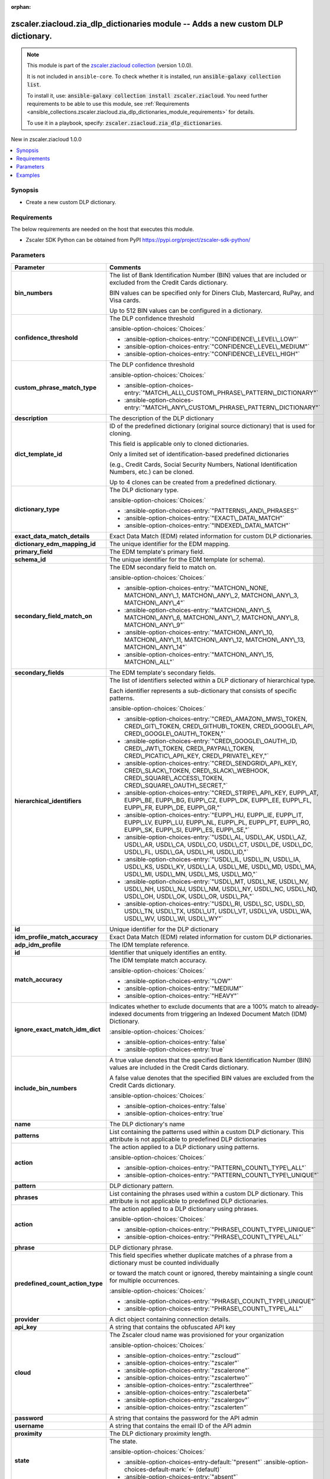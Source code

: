 
.. Document meta

:orphan:

.. |antsibull-internal-nbsp| unicode:: 0xA0
    :trim:

.. meta::
  :antsibull-docs: 2.7.0

.. Anchors

.. _ansible_collections.zscaler.ziacloud.zia_dlp_dictionaries_module:

.. Anchors: short name for ansible.builtin

.. Title

zscaler.ziacloud.zia_dlp_dictionaries module -- Adds a new custom DLP dictionary.
+++++++++++++++++++++++++++++++++++++++++++++++++++++++++++++++++++++++++++++++++

.. Collection note

.. note::
    This module is part of the `zscaler.ziacloud collection <https://galaxy.ansible.com/ui/repo/published/zscaler/ziacloud/>`_ (version 1.0.0).

    It is not included in ``ansible-core``.
    To check whether it is installed, run :code:`ansible-galaxy collection list`.

    To install it, use: :code:`ansible-galaxy collection install zscaler.ziacloud`.
    You need further requirements to be able to use this module,
    see :ref:`Requirements <ansible_collections.zscaler.ziacloud.zia_dlp_dictionaries_module_requirements>` for details.

    To use it in a playbook, specify: :code:`zscaler.ziacloud.zia_dlp_dictionaries`.

.. version_added

.. rst-class:: ansible-version-added

New in zscaler.ziacloud 1.0.0

.. contents::
   :local:
   :depth: 1

.. Deprecated


Synopsis
--------

.. Description

- Create a new custom DLP dictionary.


.. Aliases


.. Requirements

.. _ansible_collections.zscaler.ziacloud.zia_dlp_dictionaries_module_requirements:

Requirements
------------
The below requirements are needed on the host that executes this module.

- Zscaler SDK Python can be obtained from PyPI \ https://pypi.org/project/zscaler-sdk-python/\ 






.. Options

Parameters
----------

.. tabularcolumns:: \X{1}{3}\X{2}{3}

.. list-table::
  :width: 100%
  :widths: auto
  :header-rows: 1
  :class: longtable ansible-option-table

  * - Parameter
    - Comments

  * - .. raw:: html

        <div class="ansible-option-cell">
        <div class="ansibleOptionAnchor" id="parameter-bin_numbers"></div>

      .. _ansible_collections.zscaler.ziacloud.zia_dlp_dictionaries_module__parameter-bin_numbers:

      .. rst-class:: ansible-option-title

      **bin_numbers**

      .. raw:: html

        <a class="ansibleOptionLink" href="#parameter-bin_numbers" title="Permalink to this option"></a>

      .. ansible-option-type-line::

        :ansible-option-type:`list` / :ansible-option-elements:`elements=string`

      .. raw:: html

        </div>

    - .. raw:: html

        <div class="ansible-option-cell">

      The list of Bank Identification Number (BIN) values that are included or excluded from the Credit Cards dictionary.

      BIN values can be specified only for Diners Club, Mastercard, RuPay, and Visa cards.

      Up to 512 BIN values can be configured in a dictionary.


      .. raw:: html

        </div>

  * - .. raw:: html

        <div class="ansible-option-cell">
        <div class="ansibleOptionAnchor" id="parameter-confidence_threshold"></div>

      .. _ansible_collections.zscaler.ziacloud.zia_dlp_dictionaries_module__parameter-confidence_threshold:

      .. rst-class:: ansible-option-title

      **confidence_threshold**

      .. raw:: html

        <a class="ansibleOptionLink" href="#parameter-confidence_threshold" title="Permalink to this option"></a>

      .. ansible-option-type-line::

        :ansible-option-type:`string`

      .. raw:: html

        </div>

    - .. raw:: html

        <div class="ansible-option-cell">

      The DLP confidence threshold


      .. rst-class:: ansible-option-line

      :ansible-option-choices:`Choices:`

      - :ansible-option-choices-entry:`"CONFIDENCE\_LEVEL\_LOW"`
      - :ansible-option-choices-entry:`"CONFIDENCE\_LEVEL\_MEDIUM"`
      - :ansible-option-choices-entry:`"CONFIDENCE\_LEVEL\_HIGH"`


      .. raw:: html

        </div>

  * - .. raw:: html

        <div class="ansible-option-cell">
        <div class="ansibleOptionAnchor" id="parameter-custom_phrase_match_type"></div>

      .. _ansible_collections.zscaler.ziacloud.zia_dlp_dictionaries_module__parameter-custom_phrase_match_type:

      .. rst-class:: ansible-option-title

      **custom_phrase_match_type**

      .. raw:: html

        <a class="ansibleOptionLink" href="#parameter-custom_phrase_match_type" title="Permalink to this option"></a>

      .. ansible-option-type-line::

        :ansible-option-type:`string`

      .. raw:: html

        </div>

    - .. raw:: html

        <div class="ansible-option-cell">

      The DLP confidence threshold


      .. rst-class:: ansible-option-line

      :ansible-option-choices:`Choices:`

      - :ansible-option-choices-entry:`"MATCH\_ALL\_CUSTOM\_PHRASE\_PATTERN\_DICTIONARY"`
      - :ansible-option-choices-entry:`"MATCH\_ANY\_CUSTOM\_PHRASE\_PATTERN\_DICTIONARY"`


      .. raw:: html

        </div>

  * - .. raw:: html

        <div class="ansible-option-cell">
        <div class="ansibleOptionAnchor" id="parameter-description"></div>

      .. _ansible_collections.zscaler.ziacloud.zia_dlp_dictionaries_module__parameter-description:

      .. rst-class:: ansible-option-title

      **description**

      .. raw:: html

        <a class="ansibleOptionLink" href="#parameter-description" title="Permalink to this option"></a>

      .. ansible-option-type-line::

        :ansible-option-type:`string`

      .. raw:: html

        </div>

    - .. raw:: html

        <div class="ansible-option-cell">

      The description of the DLP dictionary


      .. raw:: html

        </div>

  * - .. raw:: html

        <div class="ansible-option-cell">
        <div class="ansibleOptionAnchor" id="parameter-dict_template_id"></div>

      .. _ansible_collections.zscaler.ziacloud.zia_dlp_dictionaries_module__parameter-dict_template_id:

      .. rst-class:: ansible-option-title

      **dict_template_id**

      .. raw:: html

        <a class="ansibleOptionLink" href="#parameter-dict_template_id" title="Permalink to this option"></a>

      .. ansible-option-type-line::

        :ansible-option-type:`integer`

      .. raw:: html

        </div>

    - .. raw:: html

        <div class="ansible-option-cell">

      ID of the predefined dictionary (original source dictionary) that is used for cloning.

      This field is applicable only to cloned dictionaries.

      Only a limited set of identification-based predefined dictionaries

      (e.g., Credit Cards, Social Security Numbers, National Identification Numbers, etc.) can be cloned.

      Up to 4 clones can be created from a predefined dictionary.


      .. raw:: html

        </div>

  * - .. raw:: html

        <div class="ansible-option-cell">
        <div class="ansibleOptionAnchor" id="parameter-dictionary_type"></div>

      .. _ansible_collections.zscaler.ziacloud.zia_dlp_dictionaries_module__parameter-dictionary_type:

      .. rst-class:: ansible-option-title

      **dictionary_type**

      .. raw:: html

        <a class="ansibleOptionLink" href="#parameter-dictionary_type" title="Permalink to this option"></a>

      .. ansible-option-type-line::

        :ansible-option-type:`string`

      .. raw:: html

        </div>

    - .. raw:: html

        <div class="ansible-option-cell">

      The DLP dictionary type.


      .. rst-class:: ansible-option-line

      :ansible-option-choices:`Choices:`

      - :ansible-option-choices-entry:`"PATTERNS\_AND\_PHRASES"`
      - :ansible-option-choices-entry:`"EXACT\_DATA\_MATCH"`
      - :ansible-option-choices-entry:`"INDEXED\_DATA\_MATCH"`


      .. raw:: html

        </div>

  * - .. raw:: html

        <div class="ansible-option-cell">
        <div class="ansibleOptionAnchor" id="parameter-exact_data_match_details"></div>

      .. _ansible_collections.zscaler.ziacloud.zia_dlp_dictionaries_module__parameter-exact_data_match_details:

      .. rst-class:: ansible-option-title

      **exact_data_match_details**

      .. raw:: html

        <a class="ansibleOptionLink" href="#parameter-exact_data_match_details" title="Permalink to this option"></a>

      .. ansible-option-type-line::

        :ansible-option-type:`list` / :ansible-option-elements:`elements=dictionary`

      .. raw:: html

        </div>

    - .. raw:: html

        <div class="ansible-option-cell">

      Exact Data Match (EDM) related information for custom DLP dictionaries.


      .. raw:: html

        </div>
    
  * - .. raw:: html

        <div class="ansible-option-indent"></div><div class="ansible-option-cell">
        <div class="ansibleOptionAnchor" id="parameter-exact_data_match_details/dictionary_edm_mapping_id"></div>

      .. raw:: latex

        \hspace{0.02\textwidth}\begin{minipage}[t]{0.3\textwidth}

      .. _ansible_collections.zscaler.ziacloud.zia_dlp_dictionaries_module__parameter-exact_data_match_details/dictionary_edm_mapping_id:

      .. rst-class:: ansible-option-title

      **dictionary_edm_mapping_id**

      .. raw:: html

        <a class="ansibleOptionLink" href="#parameter-exact_data_match_details/dictionary_edm_mapping_id" title="Permalink to this option"></a>

      .. ansible-option-type-line::

        :ansible-option-type:`integer`

      .. raw:: html

        </div>

      .. raw:: latex

        \end{minipage}

    - .. raw:: html

        <div class="ansible-option-indent-desc"></div><div class="ansible-option-cell">

      The unique identifier for the EDM mapping.


      .. raw:: html

        </div>

  * - .. raw:: html

        <div class="ansible-option-indent"></div><div class="ansible-option-cell">
        <div class="ansibleOptionAnchor" id="parameter-exact_data_match_details/primary_field"></div>

      .. raw:: latex

        \hspace{0.02\textwidth}\begin{minipage}[t]{0.3\textwidth}

      .. _ansible_collections.zscaler.ziacloud.zia_dlp_dictionaries_module__parameter-exact_data_match_details/primary_field:

      .. rst-class:: ansible-option-title

      **primary_field**

      .. raw:: html

        <a class="ansibleOptionLink" href="#parameter-exact_data_match_details/primary_field" title="Permalink to this option"></a>

      .. ansible-option-type-line::

        :ansible-option-type:`integer`

      .. raw:: html

        </div>

      .. raw:: latex

        \end{minipage}

    - .. raw:: html

        <div class="ansible-option-indent-desc"></div><div class="ansible-option-cell">

      The EDM template's primary field.


      .. raw:: html

        </div>

  * - .. raw:: html

        <div class="ansible-option-indent"></div><div class="ansible-option-cell">
        <div class="ansibleOptionAnchor" id="parameter-exact_data_match_details/schema_id"></div>

      .. raw:: latex

        \hspace{0.02\textwidth}\begin{minipage}[t]{0.3\textwidth}

      .. _ansible_collections.zscaler.ziacloud.zia_dlp_dictionaries_module__parameter-exact_data_match_details/schema_id:

      .. rst-class:: ansible-option-title

      **schema_id**

      .. raw:: html

        <a class="ansibleOptionLink" href="#parameter-exact_data_match_details/schema_id" title="Permalink to this option"></a>

      .. ansible-option-type-line::

        :ansible-option-type:`integer`

      .. raw:: html

        </div>

      .. raw:: latex

        \end{minipage}

    - .. raw:: html

        <div class="ansible-option-indent-desc"></div><div class="ansible-option-cell">

      The unique identifier for the EDM template (or schema).


      .. raw:: html

        </div>

  * - .. raw:: html

        <div class="ansible-option-indent"></div><div class="ansible-option-cell">
        <div class="ansibleOptionAnchor" id="parameter-exact_data_match_details/secondary_field_match_on"></div>

      .. raw:: latex

        \hspace{0.02\textwidth}\begin{minipage}[t]{0.3\textwidth}

      .. _ansible_collections.zscaler.ziacloud.zia_dlp_dictionaries_module__parameter-exact_data_match_details/secondary_field_match_on:

      .. rst-class:: ansible-option-title

      **secondary_field_match_on**

      .. raw:: html

        <a class="ansibleOptionLink" href="#parameter-exact_data_match_details/secondary_field_match_on" title="Permalink to this option"></a>

      .. ansible-option-type-line::

        :ansible-option-type:`string`

      .. raw:: html

        </div>

      .. raw:: latex

        \end{minipage}

    - .. raw:: html

        <div class="ansible-option-indent-desc"></div><div class="ansible-option-cell">

      The EDM secondary field to match on.


      .. rst-class:: ansible-option-line

      :ansible-option-choices:`Choices:`

      - :ansible-option-choices-entry:`"MATCHON\_NONE, MATCHON\_ANY\_1, MATCHON\_ANY\_2, MATCHON\_ANY\_3, MATCHON\_ANY\_4"`
      - :ansible-option-choices-entry:`"MATCHON\_ANY\_5, MATCHON\_ANY\_6, MATCHON\_ANY\_7, MATCHON\_ANY\_8, MATCHON\_ANY\_9"`
      - :ansible-option-choices-entry:`"MATCHON\_ANY\_10, MATCHON\_ANY\_11, MATCHON\_ANY\_12, MATCHON\_ANY\_13, MATCHON\_ANY\_14"`
      - :ansible-option-choices-entry:`"MATCHON\_ANY\_15, MATCHON\_ALL"`


      .. raw:: html

        </div>

  * - .. raw:: html

        <div class="ansible-option-indent"></div><div class="ansible-option-cell">
        <div class="ansibleOptionAnchor" id="parameter-exact_data_match_details/secondary_fields"></div>

      .. raw:: latex

        \hspace{0.02\textwidth}\begin{minipage}[t]{0.3\textwidth}

      .. _ansible_collections.zscaler.ziacloud.zia_dlp_dictionaries_module__parameter-exact_data_match_details/secondary_fields:

      .. rst-class:: ansible-option-title

      **secondary_fields**

      .. raw:: html

        <a class="ansibleOptionLink" href="#parameter-exact_data_match_details/secondary_fields" title="Permalink to this option"></a>

      .. ansible-option-type-line::

        :ansible-option-type:`integer`

      .. raw:: html

        </div>

      .. raw:: latex

        \end{minipage}

    - .. raw:: html

        <div class="ansible-option-indent-desc"></div><div class="ansible-option-cell">

      The EDM template's secondary fields.


      .. raw:: html

        </div>


  * - .. raw:: html

        <div class="ansible-option-cell">
        <div class="ansibleOptionAnchor" id="parameter-hierarchical_identifiers"></div>

      .. _ansible_collections.zscaler.ziacloud.zia_dlp_dictionaries_module__parameter-hierarchical_identifiers:

      .. rst-class:: ansible-option-title

      **hierarchical_identifiers**

      .. raw:: html

        <a class="ansibleOptionLink" href="#parameter-hierarchical_identifiers" title="Permalink to this option"></a>

      .. ansible-option-type-line::

        :ansible-option-type:`string`

      .. raw:: html

        </div>

    - .. raw:: html

        <div class="ansible-option-cell">

      The list of identifiers selected within a DLP dictionary of hierarchical type.

      Each identifier represents a sub-dictionary that consists of specific patterns.


      .. rst-class:: ansible-option-line

      :ansible-option-choices:`Choices:`

      - :ansible-option-choices-entry:`"CRED\_AMAZON\_MWS\_TOKEN, CRED\_GIT\_TOKEN, CRED\_GITHUB\_TOKEN, CRED\_GOOGLE\_API, CRED\_GOOGLE\_OAUTH\_TOKEN,"`
      - :ansible-option-choices-entry:`"CRED\_GOOGLE\_OAUTH\_ID, CRED\_JWT\_TOKEN, CRED\_PAYPAL\_TOKEN, CRED\_PICATIC\_API\_KEY, CRED\_PRIVATE\_KEY,"`
      - :ansible-option-choices-entry:`"CRED\_SENDGRID\_API\_KEY, CRED\_SLACK\_TOKEN, CRED\_SLACK\_WEBHOOK, CRED\_SQUARE\_ACCESS\_TOKEN, CRED\_SQUARE\_OAUTH\_SECRET,"`
      - :ansible-option-choices-entry:`"CRED\_STRIPE\_API\_KEY, EUPP\_AT, EUPP\_BE, EUPP\_BG, EUPP\_CZ, EUPP\_DK, EUPP\_EE, EUPP\_FL, EUPP\_FR, EUPP\_DE, EUPP\_GR,"`
      - :ansible-option-choices-entry:`"EUPP\_HU, EUPP\_IE, EUPP\_IT, EUPP\_LV, EUPP\_LU, EUPP\_NL, EUPP\_PL, EUPP\_PT, EUPP\_RO, EUPP\_SK, EUPP\_SI, EUPP\_ES, EUPP\_SE,"`
      - :ansible-option-choices-entry:`"USDL\_AL, USDL\_AK, USDL\_AZ, USDL\_AR, USDL\_CA, USDL\_CO, USDL\_CT, USDL\_DE, USDL\_DC, USDL\_FL, USDL\_GA, USDL\_HI, USDL\_ID,"`
      - :ansible-option-choices-entry:`"USDL\_IL, USDL\_IN, USDL\_IA, USDL\_KS, USDL\_KY, USDL\_LA, USDL\_ME, USDL\_MD, USDL\_MA, USDL\_MI, USDL\_MN, USDL\_MS, USDL\_MO,"`
      - :ansible-option-choices-entry:`"USDL\_MT, USDL\_NE, USDL\_NV, USDL\_NH, USDL\_NJ, USDL\_NM, USDL\_NY, USDL\_NC, USDL\_ND, USDL\_OH, USDL\_OK, USDL\_OR, USDL\_PA,"`
      - :ansible-option-choices-entry:`"USDL\_RI, USDL\_SC, USDL\_SD, USDL\_TN, USDL\_TX, USDL\_UT, USDL\_VT, USDL\_VA, USDL\_WA, USDL\_WV, USDL\_WI, USDL\_WY"`


      .. raw:: html

        </div>

  * - .. raw:: html

        <div class="ansible-option-cell">
        <div class="ansibleOptionAnchor" id="parameter-id"></div>

      .. _ansible_collections.zscaler.ziacloud.zia_dlp_dictionaries_module__parameter-id:

      .. rst-class:: ansible-option-title

      **id**

      .. raw:: html

        <a class="ansibleOptionLink" href="#parameter-id" title="Permalink to this option"></a>

      .. ansible-option-type-line::

        :ansible-option-type:`integer`

      .. raw:: html

        </div>

    - .. raw:: html

        <div class="ansible-option-cell">

      Unique identifier for the DLP dictionary


      .. raw:: html

        </div>

  * - .. raw:: html

        <div class="ansible-option-cell">
        <div class="ansibleOptionAnchor" id="parameter-idm_profile_match_accuracy"></div>

      .. _ansible_collections.zscaler.ziacloud.zia_dlp_dictionaries_module__parameter-idm_profile_match_accuracy:

      .. rst-class:: ansible-option-title

      **idm_profile_match_accuracy**

      .. raw:: html

        <a class="ansibleOptionLink" href="#parameter-idm_profile_match_accuracy" title="Permalink to this option"></a>

      .. ansible-option-type-line::

        :ansible-option-type:`list` / :ansible-option-elements:`elements=dictionary`

      .. raw:: html

        </div>

    - .. raw:: html

        <div class="ansible-option-cell">

      Exact Data Match (EDM) related information for custom DLP dictionaries.


      .. raw:: html

        </div>
    
  * - .. raw:: html

        <div class="ansible-option-indent"></div><div class="ansible-option-cell">
        <div class="ansibleOptionAnchor" id="parameter-idm_profile_match_accuracy/adp_idm_profile"></div>

      .. raw:: latex

        \hspace{0.02\textwidth}\begin{minipage}[t]{0.3\textwidth}

      .. _ansible_collections.zscaler.ziacloud.zia_dlp_dictionaries_module__parameter-idm_profile_match_accuracy/adp_idm_profile:

      .. rst-class:: ansible-option-title

      **adp_idm_profile**

      .. raw:: html

        <a class="ansibleOptionLink" href="#parameter-idm_profile_match_accuracy/adp_idm_profile" title="Permalink to this option"></a>

      .. ansible-option-type-line::

        :ansible-option-type:`integer`

      .. raw:: html

        </div>

      .. raw:: latex

        \end{minipage}

    - .. raw:: html

        <div class="ansible-option-indent-desc"></div><div class="ansible-option-cell">

      The IDM template reference.


      .. raw:: html

        </div>
    
  * - .. raw:: html

        <div class="ansible-option-indent"></div><div class="ansible-option-indent"></div><div class="ansible-option-cell">
        <div class="ansibleOptionAnchor" id="parameter-idm_profile_match_accuracy/adp_idm_profile/id"></div>

      .. raw:: latex

        \hspace{0.04\textwidth}\begin{minipage}[t]{0.28\textwidth}

      .. _ansible_collections.zscaler.ziacloud.zia_dlp_dictionaries_module__parameter-idm_profile_match_accuracy/adp_idm_profile/id:

      .. rst-class:: ansible-option-title

      **id**

      .. raw:: html

        <a class="ansibleOptionLink" href="#parameter-idm_profile_match_accuracy/adp_idm_profile/id" title="Permalink to this option"></a>

      .. ansible-option-type-line::

        :ansible-option-type:`integer`

      .. raw:: html

        </div>

      .. raw:: latex

        \end{minipage}

    - .. raw:: html

        <div class="ansible-option-indent-desc"></div><div class="ansible-option-indent-desc"></div><div class="ansible-option-cell">

      Identifier that uniquely identifies an entity.


      .. raw:: html

        </div>


  * - .. raw:: html

        <div class="ansible-option-indent"></div><div class="ansible-option-cell">
        <div class="ansibleOptionAnchor" id="parameter-idm_profile_match_accuracy/match_accuracy"></div>

      .. raw:: latex

        \hspace{0.02\textwidth}\begin{minipage}[t]{0.3\textwidth}

      .. _ansible_collections.zscaler.ziacloud.zia_dlp_dictionaries_module__parameter-idm_profile_match_accuracy/match_accuracy:

      .. rst-class:: ansible-option-title

      **match_accuracy**

      .. raw:: html

        <a class="ansibleOptionLink" href="#parameter-idm_profile_match_accuracy/match_accuracy" title="Permalink to this option"></a>

      .. ansible-option-type-line::

        :ansible-option-type:`string`

      .. raw:: html

        </div>

      .. raw:: latex

        \end{minipage}

    - .. raw:: html

        <div class="ansible-option-indent-desc"></div><div class="ansible-option-cell">

      The IDM template match accuracy.


      .. rst-class:: ansible-option-line

      :ansible-option-choices:`Choices:`

      - :ansible-option-choices-entry:`"LOW"`
      - :ansible-option-choices-entry:`"MEDIUM"`
      - :ansible-option-choices-entry:`"HEAVY"`


      .. raw:: html

        </div>


  * - .. raw:: html

        <div class="ansible-option-cell">
        <div class="ansibleOptionAnchor" id="parameter-ignore_exact_match_idm_dict"></div>

      .. _ansible_collections.zscaler.ziacloud.zia_dlp_dictionaries_module__parameter-ignore_exact_match_idm_dict:

      .. rst-class:: ansible-option-title

      **ignore_exact_match_idm_dict**

      .. raw:: html

        <a class="ansibleOptionLink" href="#parameter-ignore_exact_match_idm_dict" title="Permalink to this option"></a>

      .. ansible-option-type-line::

        :ansible-option-type:`boolean`

      .. raw:: html

        </div>

    - .. raw:: html

        <div class="ansible-option-cell">

      Indicates whether to exclude documents that are a 100% match to already-indexed documents from triggering an Indexed Document Match (IDM) Dictionary.


      .. rst-class:: ansible-option-line

      :ansible-option-choices:`Choices:`

      - :ansible-option-choices-entry:`false`
      - :ansible-option-choices-entry:`true`


      .. raw:: html

        </div>

  * - .. raw:: html

        <div class="ansible-option-cell">
        <div class="ansibleOptionAnchor" id="parameter-include_bin_numbers"></div>

      .. _ansible_collections.zscaler.ziacloud.zia_dlp_dictionaries_module__parameter-include_bin_numbers:

      .. rst-class:: ansible-option-title

      **include_bin_numbers**

      .. raw:: html

        <a class="ansibleOptionLink" href="#parameter-include_bin_numbers" title="Permalink to this option"></a>

      .. ansible-option-type-line::

        :ansible-option-type:`boolean`

      .. raw:: html

        </div>

    - .. raw:: html

        <div class="ansible-option-cell">

      A true value denotes that the specified Bank Identification Number (BIN) values are included in the Credit Cards dictionary.

      A false value denotes that the specified BIN values are excluded from the Credit Cards dictionary.


      .. rst-class:: ansible-option-line

      :ansible-option-choices:`Choices:`

      - :ansible-option-choices-entry:`false`
      - :ansible-option-choices-entry:`true`


      .. raw:: html

        </div>

  * - .. raw:: html

        <div class="ansible-option-cell">
        <div class="ansibleOptionAnchor" id="parameter-name"></div>

      .. _ansible_collections.zscaler.ziacloud.zia_dlp_dictionaries_module__parameter-name:

      .. rst-class:: ansible-option-title

      **name**

      .. raw:: html

        <a class="ansibleOptionLink" href="#parameter-name" title="Permalink to this option"></a>

      .. ansible-option-type-line::

        :ansible-option-type:`string` / :ansible-option-required:`required`

      .. raw:: html

        </div>

    - .. raw:: html

        <div class="ansible-option-cell">

      The DLP dictionary's name


      .. raw:: html

        </div>

  * - .. raw:: html

        <div class="ansible-option-cell">
        <div class="ansibleOptionAnchor" id="parameter-patterns"></div>

      .. _ansible_collections.zscaler.ziacloud.zia_dlp_dictionaries_module__parameter-patterns:

      .. rst-class:: ansible-option-title

      **patterns**

      .. raw:: html

        <a class="ansibleOptionLink" href="#parameter-patterns" title="Permalink to this option"></a>

      .. ansible-option-type-line::

        :ansible-option-type:`list` / :ansible-option-elements:`elements=dictionary`

      .. raw:: html

        </div>

    - .. raw:: html

        <div class="ansible-option-cell">

      List containing the patterns used within a custom DLP dictionary. This attribute is not applicable to predefined DLP dictionaries


      .. raw:: html

        </div>
    
  * - .. raw:: html

        <div class="ansible-option-indent"></div><div class="ansible-option-cell">
        <div class="ansibleOptionAnchor" id="parameter-patterns/action"></div>

      .. raw:: latex

        \hspace{0.02\textwidth}\begin{minipage}[t]{0.3\textwidth}

      .. _ansible_collections.zscaler.ziacloud.zia_dlp_dictionaries_module__parameter-patterns/action:

      .. rst-class:: ansible-option-title

      **action**

      .. raw:: html

        <a class="ansibleOptionLink" href="#parameter-patterns/action" title="Permalink to this option"></a>

      .. ansible-option-type-line::

        :ansible-option-type:`string`

      .. raw:: html

        </div>

      .. raw:: latex

        \end{minipage}

    - .. raw:: html

        <div class="ansible-option-indent-desc"></div><div class="ansible-option-cell">

      The action applied to a DLP dictionary using patterns.


      .. rst-class:: ansible-option-line

      :ansible-option-choices:`Choices:`

      - :ansible-option-choices-entry:`"PATTERN\_COUNT\_TYPE\_ALL"`
      - :ansible-option-choices-entry:`"PATTERN\_COUNT\_TYPE\_UNIQUE"`


      .. raw:: html

        </div>

  * - .. raw:: html

        <div class="ansible-option-indent"></div><div class="ansible-option-cell">
        <div class="ansibleOptionAnchor" id="parameter-patterns/pattern"></div>

      .. raw:: latex

        \hspace{0.02\textwidth}\begin{minipage}[t]{0.3\textwidth}

      .. _ansible_collections.zscaler.ziacloud.zia_dlp_dictionaries_module__parameter-patterns/pattern:

      .. rst-class:: ansible-option-title

      **pattern**

      .. raw:: html

        <a class="ansibleOptionLink" href="#parameter-patterns/pattern" title="Permalink to this option"></a>

      .. ansible-option-type-line::

        :ansible-option-type:`string`

      .. raw:: html

        </div>

      .. raw:: latex

        \end{minipage}

    - .. raw:: html

        <div class="ansible-option-indent-desc"></div><div class="ansible-option-cell">

      DLP dictionary pattern.


      .. raw:: html

        </div>


  * - .. raw:: html

        <div class="ansible-option-cell">
        <div class="ansibleOptionAnchor" id="parameter-phrases"></div>

      .. _ansible_collections.zscaler.ziacloud.zia_dlp_dictionaries_module__parameter-phrases:

      .. rst-class:: ansible-option-title

      **phrases**

      .. raw:: html

        <a class="ansibleOptionLink" href="#parameter-phrases" title="Permalink to this option"></a>

      .. ansible-option-type-line::

        :ansible-option-type:`list` / :ansible-option-elements:`elements=dictionary`

      .. raw:: html

        </div>

    - .. raw:: html

        <div class="ansible-option-cell">

      List containing the phrases used within a custom DLP dictionary. This attribute is not applicable to predefined DLP dictionaries.


      .. raw:: html

        </div>
    
  * - .. raw:: html

        <div class="ansible-option-indent"></div><div class="ansible-option-cell">
        <div class="ansibleOptionAnchor" id="parameter-phrases/action"></div>

      .. raw:: latex

        \hspace{0.02\textwidth}\begin{minipage}[t]{0.3\textwidth}

      .. _ansible_collections.zscaler.ziacloud.zia_dlp_dictionaries_module__parameter-phrases/action:

      .. rst-class:: ansible-option-title

      **action**

      .. raw:: html

        <a class="ansibleOptionLink" href="#parameter-phrases/action" title="Permalink to this option"></a>

      .. ansible-option-type-line::

        :ansible-option-type:`string`

      .. raw:: html

        </div>

      .. raw:: latex

        \end{minipage}

    - .. raw:: html

        <div class="ansible-option-indent-desc"></div><div class="ansible-option-cell">

      The action applied to a DLP dictionary using phrases.


      .. rst-class:: ansible-option-line

      :ansible-option-choices:`Choices:`

      - :ansible-option-choices-entry:`"PHRASE\_COUNT\_TYPE\_UNIQUE"`
      - :ansible-option-choices-entry:`"PHRASE\_COUNT\_TYPE\_ALL"`


      .. raw:: html

        </div>

  * - .. raw:: html

        <div class="ansible-option-indent"></div><div class="ansible-option-cell">
        <div class="ansibleOptionAnchor" id="parameter-phrases/phrase"></div>

      .. raw:: latex

        \hspace{0.02\textwidth}\begin{minipage}[t]{0.3\textwidth}

      .. _ansible_collections.zscaler.ziacloud.zia_dlp_dictionaries_module__parameter-phrases/phrase:

      .. rst-class:: ansible-option-title

      **phrase**

      .. raw:: html

        <a class="ansibleOptionLink" href="#parameter-phrases/phrase" title="Permalink to this option"></a>

      .. ansible-option-type-line::

        :ansible-option-type:`string`

      .. raw:: html

        </div>

      .. raw:: latex

        \end{minipage}

    - .. raw:: html

        <div class="ansible-option-indent-desc"></div><div class="ansible-option-cell">

      DLP dictionary phrase.


      .. raw:: html

        </div>


  * - .. raw:: html

        <div class="ansible-option-cell">
        <div class="ansibleOptionAnchor" id="parameter-predefined_count_action_type"></div>

      .. _ansible_collections.zscaler.ziacloud.zia_dlp_dictionaries_module__parameter-predefined_count_action_type:

      .. rst-class:: ansible-option-title

      **predefined_count_action_type**

      .. raw:: html

        <a class="ansibleOptionLink" href="#parameter-predefined_count_action_type" title="Permalink to this option"></a>

      .. ansible-option-type-line::

        :ansible-option-type:`string`

      .. raw:: html

        </div>

    - .. raw:: html

        <div class="ansible-option-cell">

      This field specifies whether duplicate matches of a phrase from a dictionary must be counted individually

      or toward the match count or ignored, thereby maintaining a single count for multiple occurrences.


      .. rst-class:: ansible-option-line

      :ansible-option-choices:`Choices:`

      - :ansible-option-choices-entry:`"PHRASE\_COUNT\_TYPE\_UNIQUE"`
      - :ansible-option-choices-entry:`"PHRASE\_COUNT\_TYPE\_ALL"`


      .. raw:: html

        </div>

  * - .. raw:: html

        <div class="ansible-option-cell">
        <div class="ansibleOptionAnchor" id="parameter-provider"></div>

      .. _ansible_collections.zscaler.ziacloud.zia_dlp_dictionaries_module__parameter-provider:

      .. rst-class:: ansible-option-title

      **provider**

      .. raw:: html

        <a class="ansibleOptionLink" href="#parameter-provider" title="Permalink to this option"></a>

      .. ansible-option-type-line::

        :ansible-option-type:`dictionary` / :ansible-option-required:`required`

      .. raw:: html

        </div>

    - .. raw:: html

        <div class="ansible-option-cell">

      A dict object containing connection details.


      .. raw:: html

        </div>
    
  * - .. raw:: html

        <div class="ansible-option-indent"></div><div class="ansible-option-cell">
        <div class="ansibleOptionAnchor" id="parameter-provider/api_key"></div>

      .. raw:: latex

        \hspace{0.02\textwidth}\begin{minipage}[t]{0.3\textwidth}

      .. _ansible_collections.zscaler.ziacloud.zia_dlp_dictionaries_module__parameter-provider/api_key:

      .. rst-class:: ansible-option-title

      **api_key**

      .. raw:: html

        <a class="ansibleOptionLink" href="#parameter-provider/api_key" title="Permalink to this option"></a>

      .. ansible-option-type-line::

        :ansible-option-type:`string` / :ansible-option-required:`required`

      .. raw:: html

        </div>

      .. raw:: latex

        \end{minipage}

    - .. raw:: html

        <div class="ansible-option-indent-desc"></div><div class="ansible-option-cell">

      A string that contains the obfuscated API key


      .. raw:: html

        </div>

  * - .. raw:: html

        <div class="ansible-option-indent"></div><div class="ansible-option-cell">
        <div class="ansibleOptionAnchor" id="parameter-provider/cloud"></div>

      .. raw:: latex

        \hspace{0.02\textwidth}\begin{minipage}[t]{0.3\textwidth}

      .. _ansible_collections.zscaler.ziacloud.zia_dlp_dictionaries_module__parameter-provider/cloud:

      .. rst-class:: ansible-option-title

      **cloud**

      .. raw:: html

        <a class="ansibleOptionLink" href="#parameter-provider/cloud" title="Permalink to this option"></a>

      .. ansible-option-type-line::

        :ansible-option-type:`string` / :ansible-option-required:`required`

      .. raw:: html

        </div>

      .. raw:: latex

        \end{minipage}

    - .. raw:: html

        <div class="ansible-option-indent-desc"></div><div class="ansible-option-cell">

      The Zscaler cloud name was provisioned for your organization


      .. rst-class:: ansible-option-line

      :ansible-option-choices:`Choices:`

      - :ansible-option-choices-entry:`"zscloud"`
      - :ansible-option-choices-entry:`"zscaler"`
      - :ansible-option-choices-entry:`"zscalerone"`
      - :ansible-option-choices-entry:`"zscalertwo"`
      - :ansible-option-choices-entry:`"zscalerthree"`
      - :ansible-option-choices-entry:`"zscalerbeta"`
      - :ansible-option-choices-entry:`"zscalergov"`
      - :ansible-option-choices-entry:`"zscalerten"`


      .. raw:: html

        </div>

  * - .. raw:: html

        <div class="ansible-option-indent"></div><div class="ansible-option-cell">
        <div class="ansibleOptionAnchor" id="parameter-provider/password"></div>

      .. raw:: latex

        \hspace{0.02\textwidth}\begin{minipage}[t]{0.3\textwidth}

      .. _ansible_collections.zscaler.ziacloud.zia_dlp_dictionaries_module__parameter-provider/password:

      .. rst-class:: ansible-option-title

      **password**

      .. raw:: html

        <a class="ansibleOptionLink" href="#parameter-provider/password" title="Permalink to this option"></a>

      .. ansible-option-type-line::

        :ansible-option-type:`string` / :ansible-option-required:`required`

      .. raw:: html

        </div>

      .. raw:: latex

        \end{minipage}

    - .. raw:: html

        <div class="ansible-option-indent-desc"></div><div class="ansible-option-cell">

      A string that contains the password for the API admin


      .. raw:: html

        </div>

  * - .. raw:: html

        <div class="ansible-option-indent"></div><div class="ansible-option-cell">
        <div class="ansibleOptionAnchor" id="parameter-provider/username"></div>

      .. raw:: latex

        \hspace{0.02\textwidth}\begin{minipage}[t]{0.3\textwidth}

      .. _ansible_collections.zscaler.ziacloud.zia_dlp_dictionaries_module__parameter-provider/username:

      .. rst-class:: ansible-option-title

      **username**

      .. raw:: html

        <a class="ansibleOptionLink" href="#parameter-provider/username" title="Permalink to this option"></a>

      .. ansible-option-type-line::

        :ansible-option-type:`string` / :ansible-option-required:`required`

      .. raw:: html

        </div>

      .. raw:: latex

        \end{minipage}

    - .. raw:: html

        <div class="ansible-option-indent-desc"></div><div class="ansible-option-cell">

      A string that contains the email ID of the API admin


      .. raw:: html

        </div>


  * - .. raw:: html

        <div class="ansible-option-cell">
        <div class="ansibleOptionAnchor" id="parameter-proximity"></div>

      .. _ansible_collections.zscaler.ziacloud.zia_dlp_dictionaries_module__parameter-proximity:

      .. rst-class:: ansible-option-title

      **proximity**

      .. raw:: html

        <a class="ansibleOptionLink" href="#parameter-proximity" title="Permalink to this option"></a>

      .. ansible-option-type-line::

        :ansible-option-type:`integer`

      .. raw:: html

        </div>

    - .. raw:: html

        <div class="ansible-option-cell">

      The DLP dictionary proximity length.


      .. raw:: html

        </div>

  * - .. raw:: html

        <div class="ansible-option-cell">
        <div class="ansibleOptionAnchor" id="parameter-state"></div>

      .. _ansible_collections.zscaler.ziacloud.zia_dlp_dictionaries_module__parameter-state:

      .. rst-class:: ansible-option-title

      **state**

      .. raw:: html

        <a class="ansibleOptionLink" href="#parameter-state" title="Permalink to this option"></a>

      .. ansible-option-type-line::

        :ansible-option-type:`string`

      .. raw:: html

        </div>

    - .. raw:: html

        <div class="ansible-option-cell">

      The state.


      .. rst-class:: ansible-option-line

      :ansible-option-choices:`Choices:`

      - :ansible-option-choices-entry-default:`"present"` :ansible-option-choices-default-mark:`← (default)`
      - :ansible-option-choices-entry:`"absent"`


      .. raw:: html

        </div>


.. Attributes


.. Notes


.. Seealso


.. Examples

Examples
--------

.. code-block:: yaml+jinja

    
    - name: Create/Update/Delete dlp dictionary.
      zscaler.ziacloud.zia_dlp_dictionaries:
        provider: '{{ provider }}'
        name: "Example_Dictionary"
        description: "Example_Dictionary"
        custom_phrase_match_type: "MATCH_ALL_CUSTOM_PHRASE_PATTERN_DICTIONARY"
        dictionary_type: "PATTERNS_AND_PHRASES"
        phrases:
          - action: "PHRASE_COUNT_TYPE_UNIQUE"
            phrase: "YourPhrase"
        patterns:
          - action: "PATTERN_COUNT_TYPE_ALL"
            pattern: "YourPattern"




.. Facts


.. Return values


..  Status (Presently only deprecated)


.. Authors

Authors
~~~~~~~

- William Guilherme (@willguibr)



.. Extra links

Collection links
~~~~~~~~~~~~~~~~

.. ansible-links::

  - title: "Issue Tracker"
    url: "https://github.com/zscaler/ziacloud-ansible/issues"
    external: true
  - title: "Repository (Sources)"
    url: "https://github.com/zscaler/ziacloud-ansible"
    external: true


.. Parsing errors

